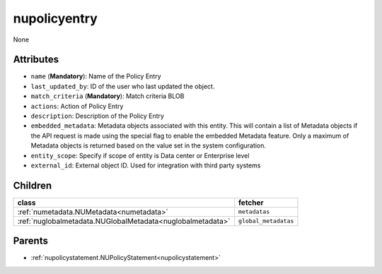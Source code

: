 .. _nupolicyentry:

nupolicyentry
===========================================

.. class:: nupolicyentry.NUPolicyEntry(bambou.nurest_object.NUMetaRESTObject,):

None


Attributes
----------


- ``name`` (**Mandatory**): Name of the Policy Entry

- ``last_updated_by``: ID of the user who last updated the object.

- ``match_criteria`` (**Mandatory**): Match criteria BLOB

- ``actions``: Action of Policy Entry

- ``description``: Description of the Policy Entry

- ``embedded_metadata``: Metadata objects associated with this entity. This will contain a list of Metadata objects if the API request is made using the special flag to enable the embedded Metadata feature. Only a maximum of Metadata objects is returned based on the value set in the system configuration.

- ``entity_scope``: Specify if scope of entity is Data center or Enterprise level

- ``external_id``: External object ID. Used for integration with third party systems




Children
--------

================================================================================================================================================               ==========================================================================================
**class**                                                                                                                                                      **fetcher**

:ref:`numetadata.NUMetadata<numetadata>`                                                                                                                         ``metadatas`` 
:ref:`nuglobalmetadata.NUGlobalMetadata<nuglobalmetadata>`                                                                                                       ``global_metadatas`` 
================================================================================================================================================               ==========================================================================================



Parents
--------


- :ref:`nupolicystatement.NUPolicyStatement<nupolicystatement>`

